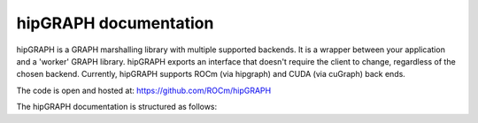 .. meta::
  :description: hipGRAPH documentation and API reference library
  :keywords: hipGRAPH, hipgraph, ROCm, API, documentation

.. _hipGRAPH-index:

********************************************************************
hipGRAPH documentation
********************************************************************

hipGRAPH is a GRAPH marshalling library with multiple supported backends. It is a wrapper between your application and a
'worker' GRAPH library. hipGRAPH exports an interface that doesn't require the client to change, regardless of the chosen
backend. Currently, hipGRAPH supports ROCm (via hipgraph) and CUDA (via cuGraph) back ends.

The code is open and hosted at: https://github.com/ROCm/hipGRAPH

The hipGRAPH documentation is structured as follows:

.. grid:: 2
  :gutter: 3

  .. grid-item-card:: Installation

    * :ref:`linux-install`

  .. grid-item-card:: How to

    * :ref:`hipgraph_docs`
    * :ref:`design`
    * :ref:`contributing-to`

  .. grid-item-card:: API reference

    * :ref:`hipgraph_centrality_functions_` e.g. PageRank, Betweeness.
    * :ref:`hipgraph_community_functions_` e.g. Triangle Count, Louvain, Leiden.
    * :ref:`hipgraph_core_functions_` e.g. Core, K-Core.
    * :ref:`hipgraph_labeling_functions_` e.g. Weakly/Strongly Connected Components.
    * :ref:`hipgraph_sampling_functions_` e.g. Random Walks, Uniform Neighbor Sampling.
    * :ref:`hipgraph_similarity_functions_` e.g. Jaccard, Sorenson.
    * :ref:`hipgraph_traversal_functions_` e.g. BFS, SSPP.

  .. grid-item-card:: Python reference

    modules

